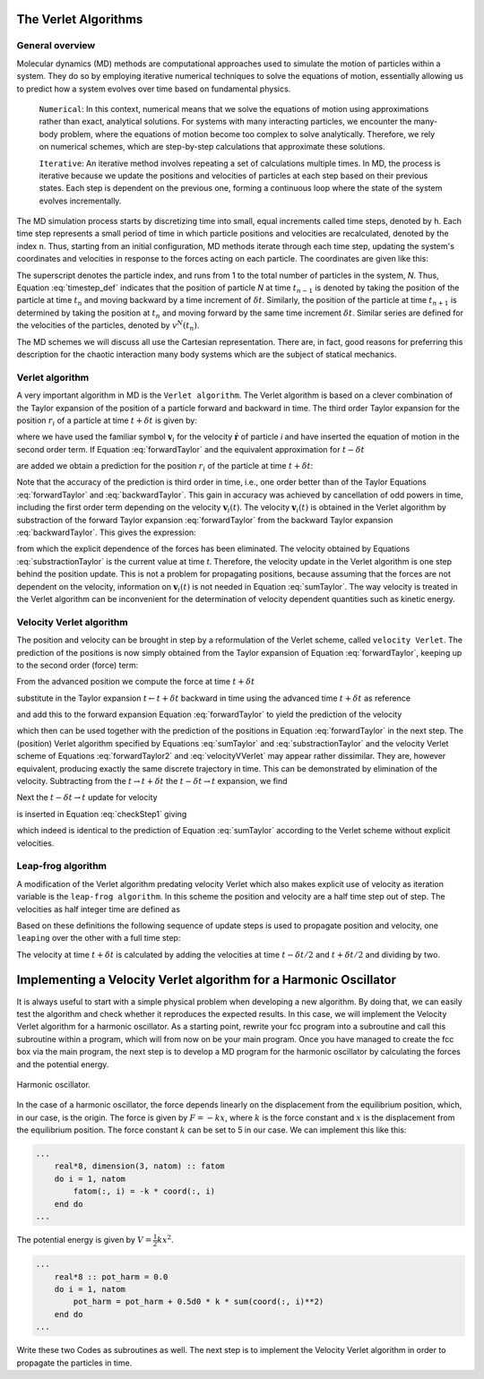 The Verlet Algorithms
=====================

General overview
----------------
Molecular dynamics (MD) methods are computational approaches used to simulate the 
motion of particles within a system. They do so by employing iterative numerical techniques 
to solve the equations of motion, essentially allowing us to predict how a system evolves 
over time based on fundamental physics.

    ``Numerical``: In this context, numerical means that we solve the equations of motion 
    using approximations rather than exact, analytical solutions. For systems with many 
    interacting particles, we encounter the many-body problem, where the equations of motion
    become too complex to solve analytically. 
    Therefore, we rely on numerical schemes, which are step-by-step calculations that approximate 
    these solutions.

    ``Iterative``: An iterative method involves repeating a set of calculations multiple times. 
    In MD, the process is iterative because we update the positions and velocities of particles 
    at each step based on their previous states. Each step is dependent on the previous one, 
    forming a continuous loop where the state of the system evolves incrementally.

The MD simulation process starts by discretizing time into small, equal increments called 
time steps, denoted by ``h``. Each time step represents a small period of time in which 
particle positions and velocities are recalculated, denoted by the index ``n``.
Thus, starting from an initial configuration, MD methods iterate through each time step, 
updating the system's coordinates and velocities in response to the forces acting on each particle.
The coordinates are given like this:

.. math::
    :label: timestep_def

        &r^N(t_{n-1}) = r^N(t_n - \delta t) \\
        &r^N(t_n)   \\
        &r^N(t_{n+1}) = r^N(t_n + \delta t)

The superscript denotes the particle index, and runs from 1 to the total number of particles in 
the system, *N*.
Thus, Equation :eq:`timestep_def` indicates that the position of particle *N* at time :math:`t_{n-1}` is denoted by 
taking the position of the particle at time :math:`t_n` and moving backward by a time increment of 
:math:`\delta t`. Similarly, the position of the particle at time :math:`t_{n+1}` is determined by 
taking the position at :math:`t_n` and moving forward by the same time increment :math:`\delta t`.
Similar series are defined for the velocities of the particles, denoted by :math:`v^N(t_n)`.

The MD schemes we will discuss all use the Cartesian representation. There are, in fact, good reasons 
for preferring this description for the chaotic interaction many body systems which are the subject 
of statical mechanics.

Verlet algorithm
---------------------------------
A very important algorithm in MD is the ``Verlet algorithm``. The Verlet algorithm is based on a clever
combination of the Taylor expansion of the position of a particle forward and backward in time.
The third order Taylor expansion for the position :math:`r_i` of a particle at time :math:`t + \delta t`
is given by:

.. math::
    :label: forwardTaylor

    \mathbf{r}_i(t + \delta t)=\mathbf{r}_i(t)+\delta t \mathbf{v}_i(t)+\frac{\delta t^2}{2m_i} \mathbf{f}_i(t)+\frac{\delta t^3}{6} \mathbf{b}_i(t)+O(\delta t^4)

where we have used the familiar symbol :math:`\mathbf{v}_i` for the velocity :math:`\dot{\mathbf{r}}` of 
particle *i* and have inserted the equation of motion in the second order term. If Equation 
:eq:`forwardTaylor` and the equivalent approximation for :math:`t - \delta t`

.. math::
    :label: backwardTaylor

    \mathbf{r}_i(t - \delta t)=\mathbf{r}_i(t)-\delta t \mathbf{v}_i(t)+\frac{\delta t^2}{2m_i} \mathbf{f}_i(t)-\frac{\delta t^3}{6} \mathbf{b}_i(t)+O(\delta t^4)

are added we obtain a prediction for the position :math:`r_i` of the particle at time :math:`t + \delta t`:

.. math::
    :label: sumTaylor

    \mathbf{r}_i(t + \delta t)=2\mathbf{r}_i(t)-\mathbf{r}_i(t - \delta t)+\frac{\delta t^2}{m_i} \mathbf{f}_i(t)+O(\delta t^4).

Note that the accuracy of the prediction is third order in time, i.e., one order better than of the Taylor 
Equations :eq:`forwardTaylor` and :eq:`backwardTaylor`. This gain in accuracy was achieved by cancellation of odd powers in 
time, including the first order term depending on the velocity :math:`\mathbf{v}_i(t)`.
The velocity :math:`\mathbf{v}_i(t)` is obtained in the Verlet algorithm by substraction of the 
forward Taylor expansion :eq:`forwardTaylor` from the backward Taylor expansion :eq:`backwardTaylor`.
This gives the expression:

.. math::
    :label: substractionTaylor

    \mathbf{v}_i(t)=\frac{1}{2 \delta t}[\mathbf{r}_i(t + \delta t)-\mathbf{r}_i(t - \delta t)]+O(\delta t^3),

from which the explicit dependence of the forces has been eliminated. The velocity obtained by 
Equations :eq:`substractionTaylor` is the current value at time *t*. Therefore, the velocity 
update in the Verlet algorithm is one step behind the position update. This is not a problem 
for propagating positions, because assuming that the forces are not dependent on the velocity, 
information on :math:`\mathbf{v}_i(t)` is not needed in Equation :eq:`sumTaylor`.
The way velocity is treated in the Verlet algorithm can be inconvenient for the determination of 
velocity dependent quantities such as kinetic energy. 

Velocity Verlet algorithm
---------------------------------
The position and velocity can be brought in step by a reformulation of the Verlet scheme, 
called ``velocity Verlet``. The prediction of the positions is now simply obtained from the Taylor 
expansion of Equation :eq:`forwardTaylor`, keeping up to the second order (force) term:

.. math::
    :label: forwardTaylor2

    \mathbf{r}_i(t + \delta t)=\mathbf{r}_i(t)+\delta t \mathbf{v}_i(t)+\frac{\delta t^2}{2m_i} \mathbf{f}_i(t).

From the advanced position we compute the force at time :math:`t + \delta t`

.. math::
    :label: force

    \mathbf{f}_i(t + \delta t)=\mathbf{f}_i \left[\mathbf{r}_i(t)+\delta t \mathbf{v}_i(t)+\frac{\delta t^2}{2m_i} \mathbf{f}_i(t)\right],

substitute in the Taylor expansion :math:`t \leftarrow t + \delta t` backward in time using the advanced 
time :math:`t + \delta t` as reference

.. math::
    :label: backwardTaylor2

    \mathbf{r}_i(t)=\mathbf{r}_i(t + \delta t)+\delta t \mathbf{v}_i(t + \delta t)+\frac{\delta t^2}{2m_i} \mathbf{f}_i(t + \delta t),

and add this to the forward expansion Equation :eq:`forwardTaylor` to yield the prediction of the velocity

.. math::
    :label: velocityVVerlet

    \mathbf{v}_i(t + \delta t)=\mathbf{v}_i(t)+\frac{\delta t^2}{2m_i}[\mathbf{f}_i(t)+\mathbf{f}_i(t+\delta t)],

which then can be used together with the prediction of the positions in Equation :eq:`forwardTaylor`
in the next step. 
The (position) Verlet algorithm specified by Equations :eq:`sumTaylor` and :eq:`substractionTaylor`
and the velocity Verlet scheme of Equations :eq:`forwardTaylor2` and :eq:`velocityVVerlet`
may appear rather dissimilar. 
They are, however equivalent, producing  exactly the same discrete trajectory in time. 
This can be demonstrated by elimination of the velocity. Subtracting from the 
:math:`t \rightarrow t + \delta t` the :math:`t -\delta t \rightarrow t` expansion, we find 

.. math::
    :label: checkStep1

    \mathbf{r}_i(t + \delta t)-\mathbf{r}_i(t) = \mathbf{r}_i(t)-\mathbf{r}_i(t - \delta t)+\delta t [\mathbf{v}_i(t)-\mathbf{v}_i(t - \delta t)]+\frac{\delta t^2}{2m_i} [\mathbf{f}_i(t) - \mathbf{f}_i(t - \delta t)].

Next the :math:`t -\delta t \rightarrow t` update for velocity

.. math::
    :label: checkStep2

    \mathbf{v}_i(t)=\mathbf{v}_i(t-\delta t)+\frac{\delta t^2}{2m_i}[\mathbf{f}_i(t-\delta t)+\mathbf{f}_i(t)]

is inserted in Equation :eq:`checkStep1` giving 

.. math::
    :label: checkStep3

    \mathbf{r}_i(t+\delta t)-\mathbf{r}_i(t)=\mathbf{r}_i(t)-\mathbf{r}_i(t-\delta t)+\frac{\delta t^2}{m_i} \mathbf{f}_i(t),

which indeed is identical to the prediction of Equation :eq:`sumTaylor` according to the Verlet scheme 
without explicit velocities. 


Leap-frog algorithm
---------------------------------
A modification of the Verlet algorithm predating velocity Verlet which also makes explicit use of 
velocity as iteration variable is the ``leap-frog algorithm``. In this scheme the position and velocity 
are a half time step out of step. The velocities as half integer time are defined as

.. math::
    :label: velocitiesleapfrog

    \mathbf{v}_i (t-\delta t/2) = \frac{\mathbf{r}_i(t)-\mathbf{r}_i(t-\delta t)}{\delta t}, \\
    \mathbf{v}_i (t+\delta t/2) = \frac{\mathbf{r}_i(t+\delta t)-\mathbf{r}_i(t)}{\delta t}.

Based on these definitions the following sequence of update steps is used to propagate position 
and velocity, one ``leaping`` over the other with a full time step:

.. math::
    :label: leapfrog

    \mathbf{v}_i (t+\delta t/2) =\mathbf{v}_i (t-\delta t/2)+ \frac{\delta t}{m_i} \mathbf{f}_i(t), \\
    \mathbf{r}_i(t+ \delta t)= \mathbf{r}_i(t) + \delta t \mathbf{v}_i (t+\delta t/2).

The velocity at time :math:`t+\delta t` is calculated by adding the velocities at time :math:`t-\delta t/2`
and :math:`t+\delta t/2` and dividing by two.

.. math::
    :label: velocitiesleapfrog2

    \mathbf{v}_i(t)=\frac{1}{2}(\mathbf{v}_i(t+\delta t /2)+ \mathbf{v}_i(t-\delta t /2)).


Implementing a Velocity Verlet algorithm for a Harmonic Oscillator
==================================================================
It is always useful to start with a simple physical problem when developing a new algorithm.
By doing that, we can easily test the algorithm and check whether it reproduces the expected results.
In this case, we will implement the Velocity Verlet algorithm for a harmonic oscillator.
As a starting point, rewrite your fcc program into a subroutine and call this subroutine
within a program, which will from now on be your main program.
Once you have managed to create the fcc box via the main program, the next step is to
develop a MD program for the harmonic oscillator by calculating the forces and the potential
energy. 

.. figure:: figures/ho.svg
    :width: 400
    :align: center

    Harmonic oscillator. 

In the case of a harmonic oscillator, the force depends linearly on the 
displacement from the equilibrium position, which, in our case, is the origin.
The force is given by :math:`F = -kx`, where :math:`k` is the force constant and :math:`x` is the
displacement from the equilibrium position. The force constant :math:`k` can be set to 5 in our case.
We can implement this like this:

.. code-block:: fortran

    ...
        real*8, dimension(3, natom) :: fatom
        do i = 1, natom
            fatom(:, i) = -k * coord(:, i)
        end do
    ...

The potential energy is given by :math:`V = \frac{1}{2}kx^2`.

.. code-block:: fortran

    ...
        real*8 :: pot_harm = 0.0
        do i = 1, natom
            pot_harm = pot_harm + 0.5d0 * k * sum(coord(:, i)**2)
        end do
    ...

Write these two Codes as subroutines as well. The next step is to implement the Velocity Verlet algorithm
in order to propagate the particles in time.

